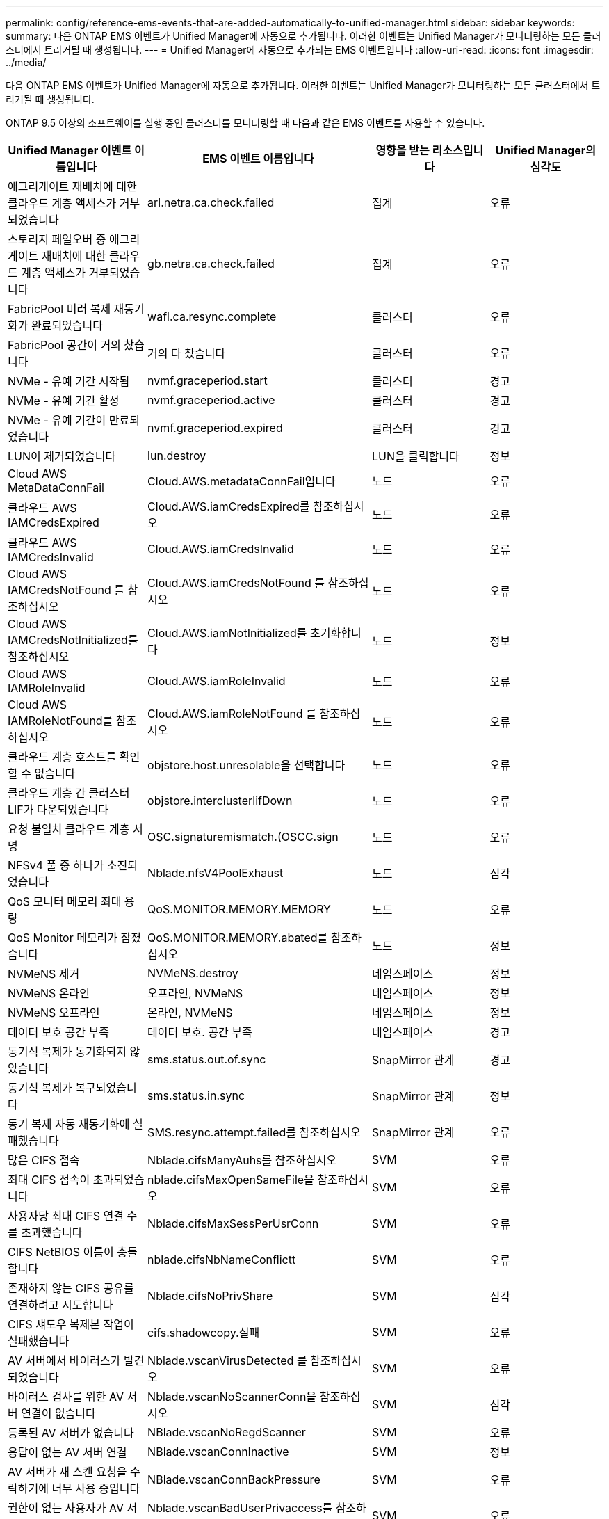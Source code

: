 ---
permalink: config/reference-ems-events-that-are-added-automatically-to-unified-manager.html 
sidebar: sidebar 
keywords:  
summary: 다음 ONTAP EMS 이벤트가 Unified Manager에 자동으로 추가됩니다. 이러한 이벤트는 Unified Manager가 모니터링하는 모든 클러스터에서 트리거될 때 생성됩니다. 
---
= Unified Manager에 자동으로 추가되는 EMS 이벤트입니다
:allow-uri-read: 
:icons: font
:imagesdir: ../media/


[role="lead"]
다음 ONTAP EMS 이벤트가 Unified Manager에 자동으로 추가됩니다. 이러한 이벤트는 Unified Manager가 모니터링하는 모든 클러스터에서 트리거될 때 생성됩니다.

ONTAP 9.5 이상의 소프트웨어를 실행 중인 클러스터를 모니터링할 때 다음과 같은 EMS 이벤트를 사용할 수 있습니다.

[cols="1a,1a,1a,1a"]
|===
| Unified Manager 이벤트 이름입니다 | EMS 이벤트 이름입니다 | 영향을 받는 리소스입니다 | Unified Manager의 심각도 


 a| 
애그리게이트 재배치에 대한 클라우드 계층 액세스가 거부되었습니다
 a| 
arl.netra.ca.check.failed
 a| 
집계
 a| 
오류



 a| 
스토리지 페일오버 중 애그리게이트 재배치에 대한 클라우드 계층 액세스가 거부되었습니다
 a| 
gb.netra.ca.check.failed
 a| 
집계
 a| 
오류



 a| 
FabricPool 미러 복제 재동기화가 완료되었습니다
 a| 
wafl.ca.resync.complete
 a| 
클러스터
 a| 
오류



 a| 
FabricPool 공간이 거의 찼습니다
 a| 
거의 다 찼습니다
 a| 
클러스터
 a| 
오류



 a| 
NVMe - 유예 기간 시작됨
 a| 
nvmf.graceperiod.start
 a| 
클러스터
 a| 
경고



 a| 
NVMe - 유예 기간 활성
 a| 
nvmf.graceperiod.active
 a| 
클러스터
 a| 
경고



 a| 
NVMe - 유예 기간이 만료되었습니다
 a| 
nvmf.graceperiod.expired
 a| 
클러스터
 a| 
경고



 a| 
LUN이 제거되었습니다
 a| 
lun.destroy
 a| 
LUN을 클릭합니다
 a| 
정보



 a| 
Cloud AWS MetaDataConnFail
 a| 
Cloud.AWS.metadataConnFail입니다
 a| 
노드
 a| 
오류



 a| 
클라우드 AWS IAMCredsExpired
 a| 
Cloud.AWS.iamCredsExpired를 참조하십시오
 a| 
노드
 a| 
오류



 a| 
클라우드 AWS IAMCredsInvalid
 a| 
Cloud.AWS.iamCredsInvalid
 a| 
노드
 a| 
오류



 a| 
Cloud AWS IAMCredsNotFound 를 참조하십시오
 a| 
Cloud.AWS.iamCredsNotFound 를 참조하십시오
 a| 
노드
 a| 
오류



 a| 
Cloud AWS IAMCredsNotInitialized를 참조하십시오
 a| 
Cloud.AWS.iamNotInitialized를 초기화합니다
 a| 
노드
 a| 
정보



 a| 
Cloud AWS IAMRoleInvalid
 a| 
Cloud.AWS.iamRoleInvalid
 a| 
노드
 a| 
오류



 a| 
Cloud AWS IAMRoleNotFound를 참조하십시오
 a| 
Cloud.AWS.iamRoleNotFound 를 참조하십시오
 a| 
노드
 a| 
오류



 a| 
클라우드 계층 호스트를 확인할 수 없습니다
 a| 
objstore.host.unresolable을 선택합니다
 a| 
노드
 a| 
오류



 a| 
클라우드 계층 간 클러스터 LIF가 다운되었습니다
 a| 
objstore.interclusterlifDown
 a| 
노드
 a| 
오류



 a| 
요청 불일치 클라우드 계층 서명
 a| 
OSC.signaturemismatch.(OSCC.sign
 a| 
노드
 a| 
오류



 a| 
NFSv4 풀 중 하나가 소진되었습니다
 a| 
Nblade.nfsV4PoolExhaust
 a| 
노드
 a| 
심각



 a| 
QoS 모니터 메모리 최대 용량
 a| 
QoS.MONITOR.MEMORY.MEMORY
 a| 
노드
 a| 
오류



 a| 
QoS Monitor 메모리가 잠졌습니다
 a| 
QoS.MONITOR.MEMORY.abated를 참조하십시오
 a| 
노드
 a| 
정보



 a| 
NVMeNS 제거
 a| 
NVMeNS.destroy
 a| 
네임스페이스
 a| 
정보



 a| 
NVMeNS 온라인
 a| 
오프라인, NVMeNS
 a| 
네임스페이스
 a| 
정보



 a| 
NVMeNS 오프라인
 a| 
온라인, NVMeNS
 a| 
네임스페이스
 a| 
정보



 a| 
데이터 보호 공간 부족
 a| 
데이터 보호. 공간 부족
 a| 
네임스페이스
 a| 
경고



 a| 
동기식 복제가 동기화되지 않았습니다
 a| 
sms.status.out.of.sync
 a| 
SnapMirror 관계
 a| 
경고



 a| 
동기식 복제가 복구되었습니다
 a| 
sms.status.in.sync
 a| 
SnapMirror 관계
 a| 
정보



 a| 
동기 복제 자동 재동기화에 실패했습니다
 a| 
SMS.resync.attempt.failed를 참조하십시오
 a| 
SnapMirror 관계
 a| 
오류



 a| 
많은 CIFS 접속
 a| 
Nblade.cifsManyAuhs를 참조하십시오
 a| 
SVM
 a| 
오류



 a| 
최대 CIFS 접속이 초과되었습니다
 a| 
nblade.cifsMaxOpenSameFile을 참조하십시오
 a| 
SVM
 a| 
오류



 a| 
사용자당 최대 CIFS 연결 수를 초과했습니다
 a| 
Nblade.cifsMaxSessPerUsrConn
 a| 
SVM
 a| 
오류



 a| 
CIFS NetBIOS 이름이 충돌합니다
 a| 
nblade.cifsNbNameConflictt
 a| 
SVM
 a| 
오류



 a| 
존재하지 않는 CIFS 공유를 연결하려고 시도합니다
 a| 
Nblade.cifsNoPrivShare
 a| 
SVM
 a| 
심각



 a| 
CIFS 섀도우 복제본 작업이 실패했습니다
 a| 
cifs.shadowcopy.실패
 a| 
SVM
 a| 
오류



 a| 
AV 서버에서 바이러스가 발견되었습니다
 a| 
Nblade.vscanVirusDetected 를 참조하십시오
 a| 
SVM
 a| 
오류



 a| 
바이러스 검사를 위한 AV 서버 연결이 없습니다
 a| 
Nblade.vscanNoScannerConn을 참조하십시오
 a| 
SVM
 a| 
심각



 a| 
등록된 AV 서버가 없습니다
 a| 
NBlade.vscanNoRegdScanner
 a| 
SVM
 a| 
오류



 a| 
응답이 없는 AV 서버 연결
 a| 
NBlade.vscanConnInactive
 a| 
SVM
 a| 
정보



 a| 
AV 서버가 새 스캔 요청을 수락하기에 너무 사용 중입니다
 a| 
NBlade.vscanConnBackPressure
 a| 
SVM
 a| 
오류



 a| 
권한이 없는 사용자가 AV 서버를 시도합니다
 a| 
Nblade.vscanBadUserPrivaccess를 참조하십시오
 a| 
SVM
 a| 
오류



 a| 
FlexGroup 구성요소에 공간 문제가 있습니다
 a| 
flexgroup.flexpodues.space.문제로 이동합니다
 a| 
볼륨
 a| 
오류



 a| 
FlexGroup 구성 요소인 공간 상태가 모두 정상입니다
 a| 
flexgroup.성분.space.status.all.ok
 a| 
볼륨
 a| 
정보



 a| 
FlexGroup 구성 요소에는 inode 문제가 있습니다
 a| 
flexgroup.constituents.have.inodes.issues
 a| 
볼륨
 a| 
오류



 a| 
FlexGroup 구성 요소에서는 inode 상태가 모두 정상입니다
 a| 
flexgroup.constituents.inodes.status.all.ok
 a| 
볼륨
 a| 
정보



 a| 
볼륨 논리 공간이 거의 찼습니다
 a| 
monitor.vol.nearFull.inc.sav
 a| 
볼륨
 a| 
경고



 a| 
볼륨 논리적 공간이 가득 찼습니다
 a| 
monitor.vol.full.inc.sav
 a| 
볼륨
 a| 
오류



 a| 
볼륨 논리적 공간이 정상입니다
 a| 
monitor.vol.one.ok.inc.sav
 a| 
볼륨
 a| 
정보



 a| 
WAFL 볼륨 자동 크기 조정 실패
 a| 
wafl.vol.autoSize.fail
 a| 
볼륨
 a| 
오류



 a| 
WAFL 볼륨 자동 크기 조정이 완료되었습니다
 a| 
wafl.vol.autoSize.done
 a| 
볼륨
 a| 
정보



 a| 
WAFL readdir 파일 작업 시간 초과
 a| 
WAFL.readdir.expired를 참조하십시오
 a| 
볼륨
 a| 
오류

|===